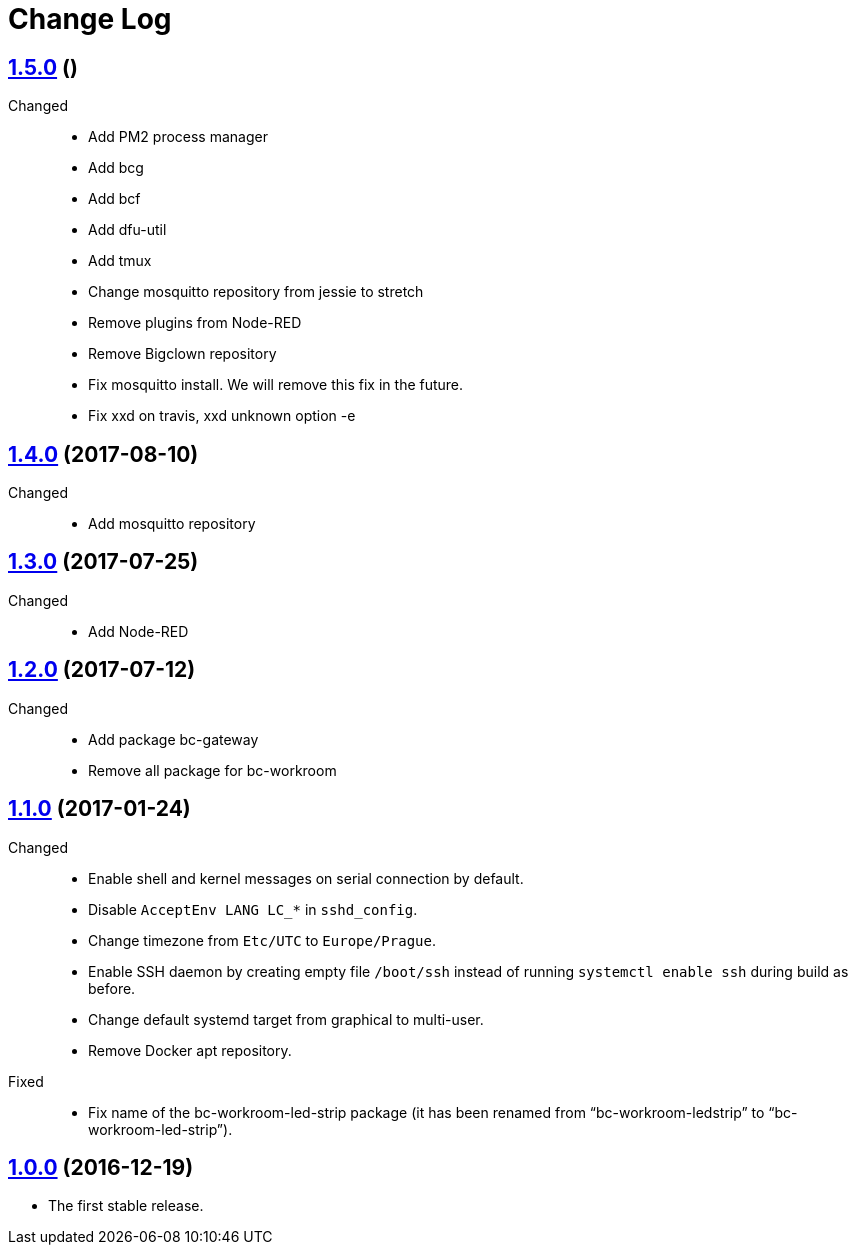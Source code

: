 = Change Log
:gh-url: https://github.com/bigclownlabs/bc-raspbian

== link:{gh-url}/tree/v1.5.0[1.5.0] ()
Changed::
* Add PM2 process manager
* Add bcg
* Add bcf
* Add dfu-util
* Add tmux
* Change mosquitto repository from jessie to stretch
* Remove plugins from Node-RED
* Remove Bigclown repository
* Fix mosquitto install. We will remove this fix in the future.
* Fix xxd on travis, xxd unknown option -e

== link:{gh-url}/tree/v1.4.0[1.4.0] (2017-08-10)
Changed::
* Add mosquitto repository

== link:{gh-url}/tree/v1.3.0[1.3.0] (2017-07-25)
Changed::
* Add Node-RED

== link:{gh-url}/tree/v1.2.0[1.2.0] (2017-07-12)
Changed::
* Add package bc-gateway
* Remove all package for bc-workroom

== link:{gh-url}/tree/v1.1.0[1.1.0] (2017-01-24)

Changed::
* Enable shell and kernel messages on serial connection by default.
* Disable `AcceptEnv LANG LC_*` in `sshd_config`.
* Change timezone from `Etc/UTC` to `Europe/Prague`.
* Enable SSH daemon by creating empty file `/boot/ssh` instead of running `systemctl enable ssh` during build as before.
* Change default systemd target from graphical to multi-user.
* Remove Docker apt repository.

Fixed::
* Fix name of the bc-workroom-led-strip package (it has been renamed from “bc-workroom-ledstrip” to “bc-workroom-led-strip”).


== link:{gh-url}/tree/v1.0.0[1.0.0] (2016-12-19)

* The first stable release.
